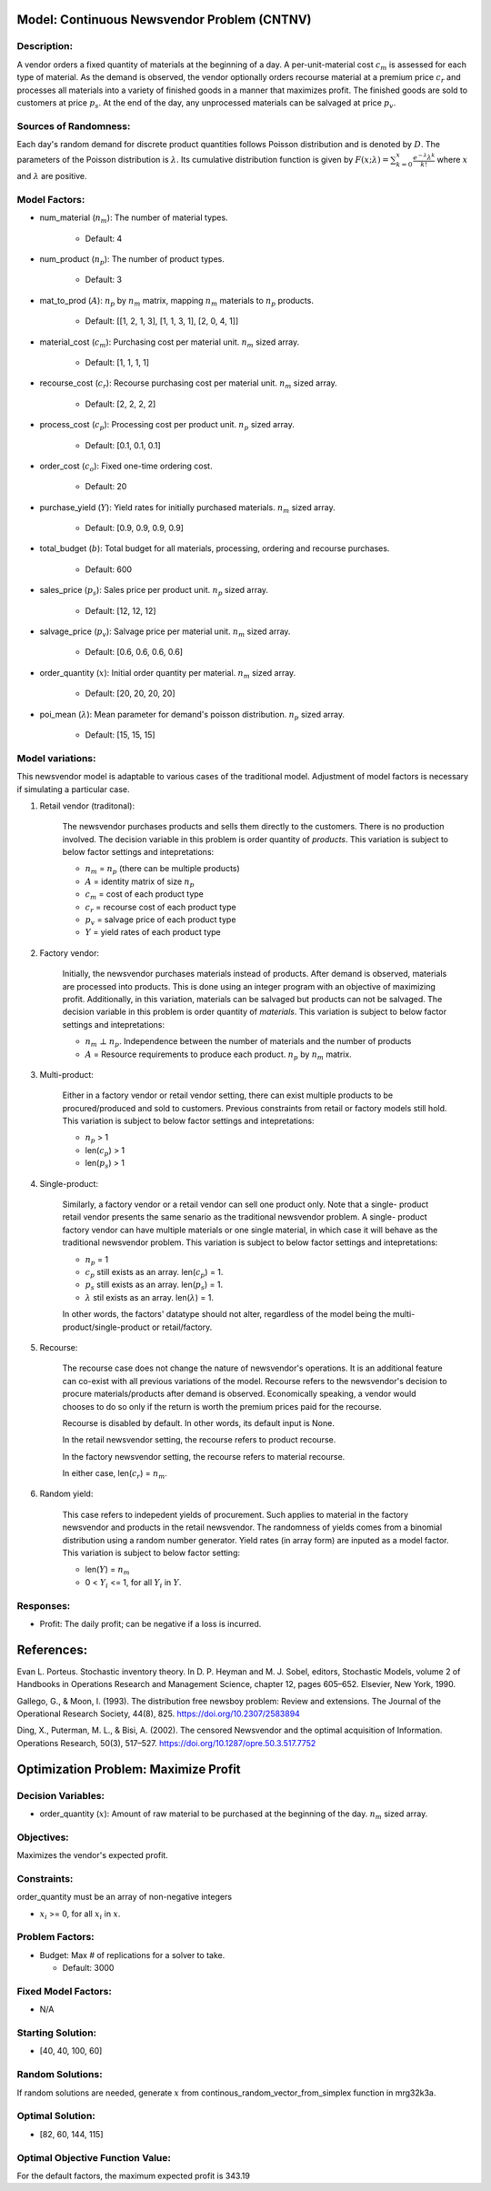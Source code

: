 
Model: Continuous Newsvendor Problem (CNTNV)
============================================

Description:
------------

A vendor orders a fixed quantity of materials at the beginning of a day. A per-unit-material
cost :math:`c_{m}` is assessed for each type of material. As the demand is observed, the vendor 
optionally orders recourse material at a premium price :math:`c_{r}` and processes all materials 
into a variety of finished goods in a manner that maximizes profit. The finished goods are sold 
to customers at price :math:`p_{s}`. At the end of the day, any unprocessed materials can be 
salvaged at price :math:`p_{v}`.

Sources of Randomness:
----------------------

Each day's random demand for discrete product quantities follows Poisson distribution and 
is denoted by :math:`D`. The parameters of the Poisson distribution is :math:`λ`. Its 
cumulative distribution function is given by :math:`F(x; λ) = \sum_{k=0}^{x} \frac{e^{-λ}λ^k}{k!}` 
where :math:`x` and :math:`λ` are positive.

Model Factors: 
--------------

* num_material (:math:`n_{m}`): The number of material types.
 
    * Default: 4

* num_product (:math:`n_{p}`): The number of product types.
 
    * Default: 3

* mat_to_prod (:math:`A`): :math:`n_{p}` by :math:`n_{m}` matrix, mapping :math:`n_{m}` materials to :math:`n_{p}` products.

    * Default: [[1, 2, 1, 3], [1, 1, 3, 1], [2, 0, 4, 1]]

* material_cost (:math:`c_{m}`): Purchasing cost per material unit. :math:`n_{m}` sized array.

    * Default: [1, 1, 1, 1]

* recourse_cost (:math:`c_{r}`): Recourse purchasing cost per material unit. :math:`n_{m}` sized array. 

    * Default: [2, 2, 2, 2]

* process_cost (:math:`c_{p}`): Processing cost per product unit. :math:`n_{p}` sized array.

    * Default: [0.1, 0.1, 0.1]

* order_cost (:math:`c_{o}`): Fixed one-time ordering cost.

    * Default: 20

* purchase_yield (:math:`Y`): Yield rates for initially purchased materials. :math:`n_{m}` sized array. 

    * Default: [0.9, 0.9, 0.9, 0.9]

* total_budget (:math:`b`): Total budget for all materials, processing, ordering and recourse purchases.

    * Default: 600

* sales_price (:math:`p_{s}`): Sales price per product unit. :math:`n_{p}` sized array. 

    * Default: [12, 12, 12]

* salvage_price (:math:`p_{v}`): Salvage price per material unit. :math:`n_{m}` sized array. 

    * Default: [0.6, 0.6, 0.6, 0.6]

* order_quantity (:math:`x`): Initial order quantity per material. :math:`n_{m}` sized array. 

    * Default: [20, 20, 20, 20]
  
* poi_mean (:math:`λ`): Mean parameter for demand's poisson distribution. :math:`n_{p}` sized array. 

    * Default: [15, 15, 15]

Model variations:
----------------------

This newsvendor model is adaptable to various cases of the traditional model. Adjustment of
model factors is necessary if simulating a particular case. 

1) Retail vendor (traditonal): 

    The newsvendor purchases products and sells them directly to the customers. There 
    is no production involved. The decision variable in this problem is order quantity
    of *products*. This variation is subject to below factor settings and intepretations: 

    * :math:`n_{m}` = :math:`n_{p}` (there can be multiple products)
    * :math:`A` = identity matrix of size :math:`n_{p}`
    * :math:`c_{m}` = cost of each product type
    * :math:`c_{r}` = recourse cost of each product type
    * :math:`p_{v}` = salvage price of each product type
    * :math:`Y` = yield rates of each product type

2) Factory vendor:

    Initially, the newsvendor purchases materials instead of products. After demand is
    observed, materials are processed into products. This is done using an integer program
    with an objective of maximizing profit. Additionally, in this variation, materials 
    can be salvaged but products can not be salvaged. The decision variable in this problem 
    is order quantity of *materials*. This variation is subject to below factor settings 
    and intepretations:

    * :math:`n_{m}` :math:`⊥` :math:`n_{p}`. Independence between the number of materials and the number of products
    * :math:`A` = Resource requirements to produce each product. :math:`n_{p}` by :math:`n_{m}` matrix.

3) Multi-product:

    Either in a factory vendor or retail vendor setting, there can exist multiple products
    to be procured/produced and sold to customers. Previous constraints from retail or factory 
    models still hold. This variation is subject to below factor settings and intepretations:

    * :math:`n_{p}` > 1
    * len(:math:`c_{p}`) > 1
    * len(:math:`p_{s}`) > 1

4) Single-product:

    Similarly, a factory vendor or a retail vendor can sell one product only. Note that a single-
    product retail vendor presents the same senario as the traditional newsvendor problem. A single-
    product factory vendor can have multiple materials or one single material, in which case it will
    behave as the traditional newsvendor problem. This variation is subject to below factor settings 
    and intepretations:

    * :math:`n_{p}` = 1 
    * :math:`c_{p}` still exists as an array. len(:math:`c_{p}`) = 1.
    * :math:`p_{s}` still exists as an array. len(:math:`p_{s}`) = 1.
    * :math:`λ` stil exists as an array. len(:math:`λ`) = 1.

    In other words, the factors' datatype should not alter, regardless of the model being the 
    multi-product/single-product or retail/factory. 

5) Recourse:
   
    The recourse case does not change the nature of newsvendor's operations. It is an additional 
    feature can co-exist with all previous variations of the model. Recourse refers to the newsvendor's 
    decision to procure materials/products after demand is observed. Economically speaking, a vendor
    would chooses to do so only if the return is worth the premium prices paid for the recourse. 

    Recourse is disabled by default. In other words, its default input is None. 

    In the retail newsvendor setting, the recourse refers to product recourse. 

    In the factory newsvendor setting, the recourse refers to material recourse. 

    In either case, len(:math:`c_{r}`) = :math:`n_{m}`. 


6) Random yield:

    This case refers to indepedent yields of procurement. Such applies to material in the factory 
    newsvendor and products in the retail newsvendor. The randomness of yields comes from a binomial 
    distribution using a random number generator. Yield rates (in array form) are inputed as a model 
    factor. This variation is subject to below factor setting:

    * len(:math:`Y`) = :math:`n_{m}` 
    * 0 < :math:`Y_{i}` <= 1, for all :math:`Y_{i}` in :math:`Y`.

Responses:
----------

* Profit: The daily profit; can be negative if a loss is incurred.

References: 
===========

Evan L. Porteus. Stochastic inventory theory. In D. P. Heyman and M. J. Sobel, editors,
Stochastic Models, volume 2 of Handbooks in Operations Research and Management Science,
chapter 12, pages 605–652. Elsevier, New York, 1990.

Gallego, G., & Moon, I. (1993). The distribution free newsboy problem: Review and extensions.
The Journal of the Operational Research Society, 44(8), 825.
https://doi.org/10.2307/2583894

Ding, X., Puterman, M. L., & Bisi, A. (2002). The censored Newsvendor and the optimal
acquisition of Information. Operations Research, 50(3), 517–527.
https://doi.org/10.1287/opre.50.3.517.7752

Optimization Problem: Maximize Profit
=====================================

Decision Variables:
-------------------

* order_quantity (:math:`x`): Amount of raw material to be purchased at the beginning of the day. :math:`n_{m}` sized array.

Objectives: 
-----------

Maximizes the vendor's expected profit.

Constraints: 
------------

order_quantity must be an array of non-negative integers

* :math:`x_{i}` >= 0, for all :math:`x_{i}` in :math:`x`.

Problem Factors:
----------------

* Budget: Max # of replications for a solver to take.

  * Default: 3000

Fixed Model Factors:
--------------------

* N/A

Starting Solution:
------------------

* [40, 40, 100, 60]


Random Solutions: 
-----------------

If random solutions are needed, generate :math:`x` from continous_random_vector_from_simplex 
function in mrg32k3a.

Optimal Solution:
-----------------

* [82, 60, 144, 115]

Optimal Objective Function Value:
---------------------------------

For the default factors, the maximum expected profit is 343.19